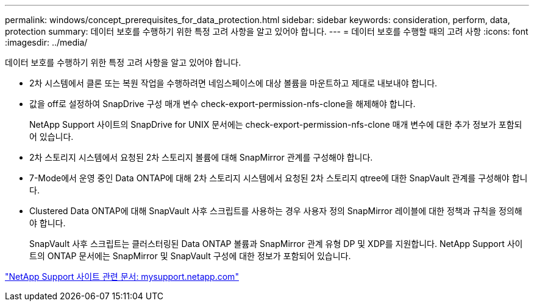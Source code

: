 ---
permalink: windows/concept_prerequisites_for_data_protection.html 
sidebar: sidebar 
keywords: consideration, perform, data, protection 
summary: 데이터 보호를 수행하기 위한 특정 고려 사항을 알고 있어야 합니다. 
---
= 데이터 보호를 수행할 때의 고려 사항
:icons: font
:imagesdir: ../media/


[role="lead"]
데이터 보호를 수행하기 위한 특정 고려 사항을 알고 있어야 합니다.

* 2차 시스템에서 클론 또는 복원 작업을 수행하려면 네임스페이스에 대상 볼륨을 마운트하고 제대로 내보내야 합니다.
* 값을 off로 설정하여 SnapDrive 구성 매개 변수 check-export-permission-nfs-clone을 해제해야 합니다.
+
NetApp Support 사이트의 SnapDrive for UNIX 문서에는 check-export-permission-nfs-clone 매개 변수에 대한 추가 정보가 포함되어 있습니다.

* 2차 스토리지 시스템에서 요청된 2차 스토리지 볼륨에 대해 SnapMirror 관계를 구성해야 합니다.
* 7-Mode에서 운영 중인 Data ONTAP에 대해 2차 스토리지 시스템에서 요청된 2차 스토리지 qtree에 대한 SnapVault 관계를 구성해야 합니다.
* Clustered Data ONTAP에 대해 SnapVault 사후 스크립트를 사용하는 경우 사용자 정의 SnapMirror 레이블에 대한 정책과 규칙을 정의해야 합니다.
+
SnapVault 사후 스크립트는 클러스터링된 Data ONTAP 볼륨과 SnapMirror 관계 유형 DP 및 XDP를 지원합니다. NetApp Support 사이트의 ONTAP 문서에는 SnapMirror 및 SnapVault 구성에 대한 정보가 포함되어 있습니다.



http://mysupport.netapp.com/["NetApp Support 사이트 관련 문서: mysupport.netapp.com"]
